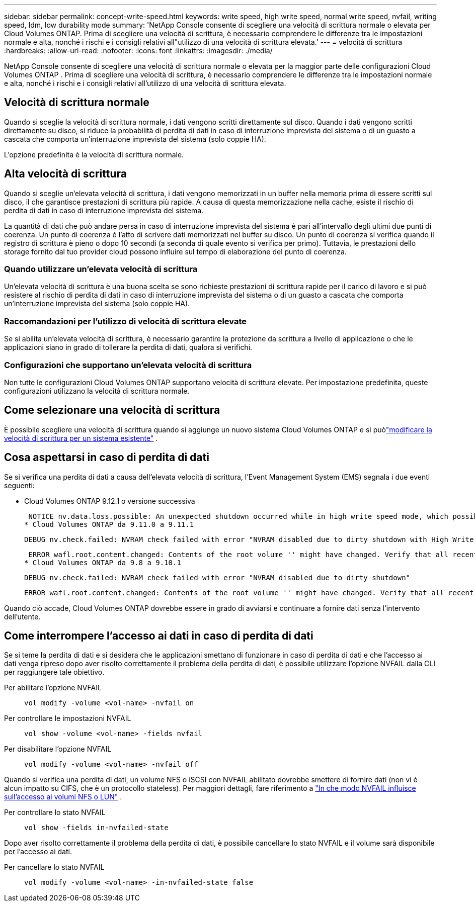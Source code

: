 ---
sidebar: sidebar 
permalink: concept-write-speed.html 
keywords: write speed, high write speed, normal write speed, nvfail, writing speed, ldm, low durability mode 
summary: 'NetApp Console consente di scegliere una velocità di scrittura normale o elevata per Cloud Volumes ONTAP.  Prima di scegliere una velocità di scrittura, è necessario comprendere le differenze tra le impostazioni normale e alta, nonché i rischi e i consigli relativi all"utilizzo di una velocità di scrittura elevata.' 
---
= velocità di scrittura
:hardbreaks:
:allow-uri-read: 
:nofooter: 
:icons: font
:linkattrs: 
:imagesdir: ./media/


[role="lead"]
NetApp Console consente di scegliere una velocità di scrittura normale o elevata per la maggior parte delle configurazioni Cloud Volumes ONTAP .  Prima di scegliere una velocità di scrittura, è necessario comprendere le differenze tra le impostazioni normale e alta, nonché i rischi e i consigli relativi all'utilizzo di una velocità di scrittura elevata.



== Velocità di scrittura normale

Quando si sceglie la velocità di scrittura normale, i dati vengono scritti direttamente sul disco.  Quando i dati vengono scritti direttamente su disco, si riduce la probabilità di perdita di dati in caso di interruzione imprevista del sistema o di un guasto a cascata che comporta un'interruzione imprevista del sistema (solo coppie HA).

L'opzione predefinita è la velocità di scrittura normale.



== Alta velocità di scrittura

Quando si sceglie un'elevata velocità di scrittura, i dati vengono memorizzati in un buffer nella memoria prima di essere scritti sul disco, il che garantisce prestazioni di scrittura più rapide.  A causa di questa memorizzazione nella cache, esiste il rischio di perdita di dati in caso di interruzione imprevista del sistema.

La quantità di dati che può andare persa in caso di interruzione imprevista del sistema è pari all'intervallo degli ultimi due punti di coerenza.  Un punto di coerenza è l'atto di scrivere dati memorizzati nel buffer su disco.  Un punto di coerenza si verifica quando il registro di scrittura è pieno o dopo 10 secondi (a seconda di quale evento si verifica per primo).  Tuttavia, le prestazioni dello storage fornito dal tuo provider cloud possono influire sul tempo di elaborazione del punto di coerenza.



=== Quando utilizzare un'elevata velocità di scrittura

Un'elevata velocità di scrittura è una buona scelta se sono richieste prestazioni di scrittura rapide per il carico di lavoro e si può resistere al rischio di perdita di dati in caso di interruzione imprevista del sistema o di un guasto a cascata che comporta un'interruzione imprevista del sistema (solo coppie HA).



=== Raccomandazioni per l'utilizzo di velocità di scrittura elevate

Se si abilita un'elevata velocità di scrittura, è necessario garantire la protezione da scrittura a livello di applicazione o che le applicazioni siano in grado di tollerare la perdita di dati, qualora si verifichi.

ifdef::aws[]



=== Elevata velocità di scrittura con una coppia HA in AWS

Se si prevede di abilitare un'elevata velocità di scrittura su una coppia HA in AWS, è necessario comprendere la differenza nei livelli di protezione tra una distribuzione con più zone di disponibilità (AZ) e una distribuzione con una sola AZ.  L'implementazione di una coppia HA su più AZ garantisce maggiore resilienza e può contribuire a ridurre il rischio di perdita di dati.

link:concept-ha.html["Scopri di più sulle coppie HA in AWS"] .

endif::aws[]



=== Configurazioni che supportano un'elevata velocità di scrittura

Non tutte le configurazioni Cloud Volumes ONTAP supportano velocità di scrittura elevate.  Per impostazione predefinita, queste configurazioni utilizzano la velocità di scrittura normale.

ifdef::aws[]



==== AWS

Se si utilizza un sistema a nodo singolo, Cloud Volumes ONTAP supporta un'elevata velocità di scrittura con tutti i tipi di istanza.

A partire dalla versione 9.8, Cloud Volumes ONTAP supporta un'elevata velocità di scrittura con coppie HA quando si utilizzano quasi tutti i tipi di istanze EC2 supportati, ad eccezione di m5.xlarge e r5.xlarge.

https://docs.netapp.com/us-en/cloud-volumes-ontap-relnotes/reference-configs-aws.html["Scopri di più sulle istanze Amazon EC2 supportate da Cloud Volumes ONTAP"^] .

endif::aws[]

ifdef::azure[]



==== Azzurro

Se si utilizza un sistema a nodo singolo, Cloud Volumes ONTAP supporta un'elevata velocità di scrittura con tutti i tipi di VM.

Se si utilizza una coppia HA, Cloud Volumes ONTAP supporta un'elevata velocità di scrittura con diversi tipi di VM, a partire dalla versione 9.8.  Vai al https://docs.netapp.com/us-en/cloud-volumes-ontap-relnotes/reference-configs-azure.html["Note sulla versione Cloud Volumes ONTAP"^] per visualizzare i tipi di VM che supportano un'elevata velocità di scrittura.

endif::azure[]

ifdef::gcp[]



==== Google Cloud

Se si utilizza un sistema a nodo singolo, Cloud Volumes ONTAP supporta un'elevata velocità di scrittura con tutti i tipi di macchine.

Se si utilizza una coppia HA, Cloud Volumes ONTAP supporta un'elevata velocità di scrittura con diversi tipi di VM, a partire dalla versione 9.13.0.  Vai al https://docs.netapp.com/us-en/cloud-volumes-ontap-relnotes/reference-configs-gcp.html#supported-configurations-by-license["Note sulla versione Cloud Volumes ONTAP"^] per visualizzare i tipi di VM che supportano un'elevata velocità di scrittura.

https://docs.netapp.com/us-en/cloud-volumes-ontap-relnotes/reference-configs-gcp.html["Scopri di più sui tipi di macchine Google Cloud supportati da Cloud Volumes ONTAP"^] .

endif::gcp[]



== Come selezionare una velocità di scrittura

È possibile scegliere una velocità di scrittura quando si aggiunge un nuovo sistema Cloud Volumes ONTAP e si puòlink:task-modify-write-speed.html["modificare la velocità di scrittura per un sistema esistente"] .



== Cosa aspettarsi in caso di perdita di dati

Se si verifica una perdita di dati a causa dell'elevata velocità di scrittura, l'Event Management System (EMS) segnala i due eventi seguenti:

* Cloud Volumes ONTAP 9.12.1 o versione successiva
+
 NOTICE nv.data.loss.possible: An unexpected shutdown occurred while in high write speed mode, which possibly caused a loss of data.
* Cloud Volumes ONTAP da 9.11.0 a 9.11.1
+
 DEBUG nv.check.failed: NVRAM check failed with error "NVRAM disabled due to dirty shutdown with High Write Speed mode"
+
 ERROR wafl.root.content.changed: Contents of the root volume '' might have changed. Verify that all recent configuration changes are still in effect..
* Cloud Volumes ONTAP da 9.8 a 9.10.1
+
 DEBUG nv.check.failed: NVRAM check failed with error "NVRAM disabled due to dirty shutdown"
+
 ERROR wafl.root.content.changed: Contents of the root volume '' might have changed. Verify that all recent configuration changes are still in effect.


Quando ciò accade, Cloud Volumes ONTAP dovrebbe essere in grado di avviarsi e continuare a fornire dati senza l'intervento dell'utente.



== Come interrompere l'accesso ai dati in caso di perdita di dati

Se si teme la perdita di dati e si desidera che le applicazioni smettano di funzionare in caso di perdita di dati e che l'accesso ai dati venga ripreso dopo aver risolto correttamente il problema della perdita di dati, è possibile utilizzare l'opzione NVFAIL dalla CLI per raggiungere tale obiettivo.

Per abilitare l'opzione NVFAIL:: `vol modify -volume <vol-name> -nvfail on`
Per controllare le impostazioni NVFAIL:: `vol show -volume <vol-name> -fields nvfail`
Per disabilitare l'opzione NVFAIL:: `vol modify -volume <vol-name> -nvfail off`


Quando si verifica una perdita di dati, un volume NFS o iSCSI con NVFAIL abilitato dovrebbe smettere di fornire dati (non vi è alcun impatto su CIFS, che è un protocollo stateless).  Per maggiori dettagli, fare riferimento a https://docs.netapp.com/ontap-9/topic/com.netapp.doc.dot-mcc-mgmt-dr/GUID-40D04B8A-01F7-4E87-8161-E30BD80F5B7F.html["In che modo NVFAIL influisce sull'accesso ai volumi NFS o LUN"^] .

Per controllare lo stato NVFAIL:: `vol show -fields in-nvfailed-state`


Dopo aver risolto correttamente il problema della perdita di dati, è possibile cancellare lo stato NVFAIL e il volume sarà disponibile per l'accesso ai dati.

Per cancellare lo stato NVFAIL:: `vol modify -volume <vol-name> -in-nvfailed-state false`

